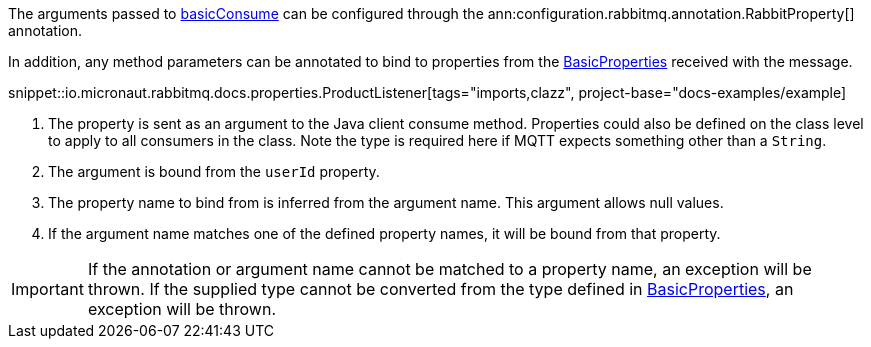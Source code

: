 The arguments passed to link:{apirabbit}client/Channel.html#basicConsume(java.lang.String,boolean,java.lang.String,boolean,boolean,java.util.Map,com.rabbitmq.client.Consumer)[basicConsume] can be configured through the ann:configuration.rabbitmq.annotation.RabbitProperty[] annotation.

In addition, any method parameters can be annotated to bind to properties from the link:{apirabbit}client/BasicProperties.html[BasicProperties] received with the message.

snippet::io.micronaut.rabbitmq.docs.properties.ProductListener[tags="imports,clazz", project-base="docs-examples/example]

<1> The property is sent as an argument to the Java client consume method. Properties could also be defined on the class level to apply to all consumers in the class. Note the type is required here if MQTT expects something other than a `String`.
<2> The argument is bound from the `userId` property.
<3> The property name to bind from is inferred from the argument name. This argument allows null values.
<4> If the argument name matches one of the defined property names, it will be bound from that property.

IMPORTANT: If the annotation or argument name cannot be matched to a property name, an exception will be thrown. If the supplied type cannot be converted from the type defined in link:{apirabbit}client/BasicProperties.html[BasicProperties], an exception will be thrown.

